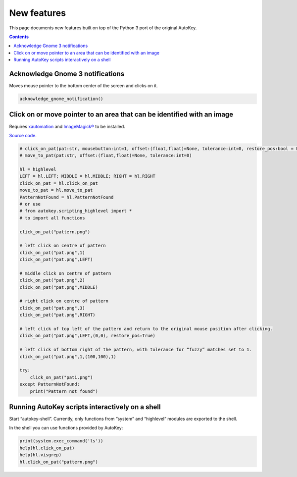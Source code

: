 ============
New features
============
This page documents new features built on top of the Python 3 port of the original AutoKey.

.. contents::

Acknowledge Gnome 3 notifications
=================================

Moves mouse pointer to the bottom center of the screen and clicks on it.

.. code:: python

   acknowledge_gnome_notification()


Click on or move pointer to an area that can be identified with an image
========================================================================
Requires `xautomation`_ and `ImageMagick®`_ to be installed.

.. _xautomation: http://hoopajoo.net/projects/xautomation.html
.. _ImageMagick®: http://www.imagemagick.org/

`Source code`_.

.. _Source code: https://github.com/autokey/autokey/blob/master/src/lib/scripting_highlevel.py

.. code:: python

   # click_on_pat(pat:str, mousebutton:int=1, offset:(float,float)=None, tolerance:int=0, restore_pos:bool = False) -> None
   # move_to_pat(pat:str, offset:(float,float)=None, tolerance:int=0)

   hl = highlevel
   LEFT = hl.LEFT; MIDDLE = hl.MIDDLE; RIGHT = hl.RIGHT
   click_on_pat = hl.click_on_pat
   move_to_pat = hl.move_to_pat
   PatternNotFound = hl.PatternNotFound
   # or use
   # from autokey.scripting_highlevel import *
   # to import all functions

   click_on_pat("pattern.png")

   # left click on centre of pattern
   click_on_pat("pat.png",1)
   click_on_pat("pat.png",LEFT)

   # middle click on centre of pattern
   click_on_pat("pat.png",2)
   click_on_pat("pat.png",MIDDLE)

   # right click on centre of pattern
   click_on_pat("pat.png",3)
   click_on_pat("pat.png",RIGHT)

   # left click of top left of the pattern and return to the original mouse position after clicking.
   click_on_pat("pat.png",LEFT,(0,0), restore_pos=True)

   # left click of bottom right of the pattern, with tolerance for “fuzzy” matches set to 1.
   click_on_pat("pat.png",1,(100,100),1)

   try:
       click_on_pat("pat1.png")
   except PatternNotFound:
       print("Pattern not found")



Running AutoKey scripts interactively on a shell
================================================

Start “autokey-shell”. Currently, only functions from “system” and “highlevel” modules are exported to the shell.

In the shell you can use functions provided by AutoKey:

.. code:: python

   print(system.exec_command('ls'))
   help(hl.click_on_pat)
   help(hl.visgrep)
   hl.click_on_pat("pattern.png")
